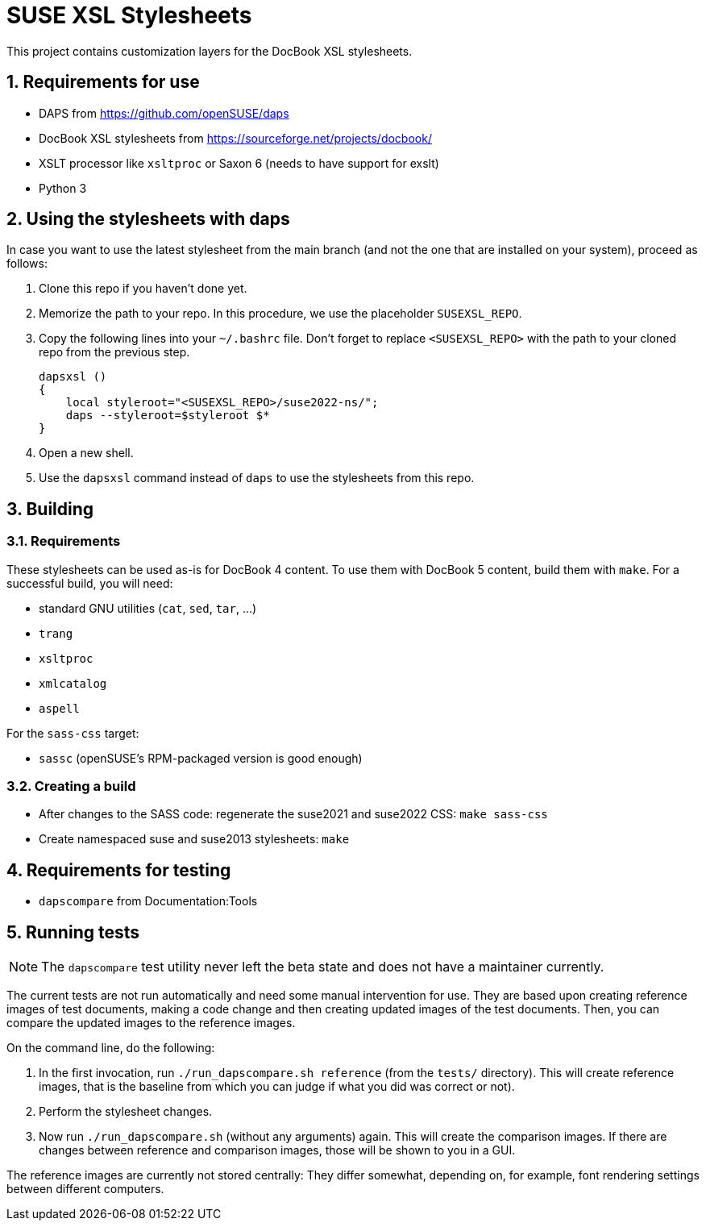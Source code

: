 = SUSE XSL Stylesheets
:numbered:
:website: https://github.com/openSUSE/suse-xsl

This project contains customization layers for the DocBook XSL stylesheets.


== Requirements for use

* DAPS from https://github.com/openSUSE/daps
* DocBook XSL stylesheets from https://sourceforge.net/projects/docbook/
* XSLT processor like `xsltproc` or Saxon 6 (needs to have support for exslt)
* Python 3


== Using the stylesheets with daps

In case you want to use the latest stylesheet from the main branch (and not the
one that are installed on your system), proceed as follows:

. Clone this repo if you haven't done yet.
. Memorize the path to your repo. In this procedure, we use the
   placeholder `SUSEXSL_REPO`.
. Copy the following lines into your `~/.bashrc` file.
  Don't forget to replace `<SUSEXSL_REPO>` with the path to your
  cloned repo from the previous step.
+
[source,bash]
----
dapsxsl ()
{
    local styleroot="<SUSEXSL_REPO>/suse2022-ns/";
    daps --styleroot=$styleroot $*
}
----

. Open a new shell.
. Use the `dapsxsl` command instead of `daps` to use the stylesheets from
  this repo.


== Building

=== Requirements

These stylesheets can be used as-is for DocBook 4 content.
To use them with DocBook 5 content, build them with `make`.
For a successful build, you will need:

* standard GNU utilities (`cat`, `sed`, `tar`, ...)
* `trang`
* `xsltproc`
* `xmlcatalog`
* `aspell`

For the `sass-css` target:

* `sassc` (openSUSE's RPM-packaged version is good enough)


=== Creating a build

* After changes to the SASS code: regenerate the suse2021 and suse2022 CSS: `make sass-css`

* Create namespaced suse and suse2013 stylesheets: `make`


== Requirements for testing

* `dapscompare` from Documentation:Tools


== Running tests

NOTE: The `dapscompare` test utility never left the beta state and does not have a maintainer currently.

The current tests are not run automatically and need some manual intervention for use.
They are based upon creating reference images of test documents, making a code change and then creating updated images of the test documents.
Then, you can compare the updated images to the reference images.

On the command line, do the following:

. In the first invocation, run `./run_dapscompare.sh reference` (from the `tests/` directory).
This will create reference images, that is the baseline from which you can judge if what you did was correct or not).

. Perform the stylesheet changes.

. Now run `./run_dapscompare.sh` (without any arguments) again.
This will create the comparison images.
If there are changes between reference and comparison images, those will be shown to you in a GUI.

The reference images are currently not stored centrally:
They differ somewhat, depending on, for example, font rendering settings between different computers.
